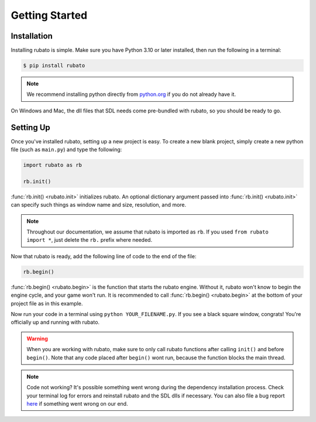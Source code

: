 ###############
Getting Started
###############

************
Installation
************
Installing rubato is simple. Make sure you have Python 3.10 or later installed, then run the following in a terminal:

.. code-block:: console

    $ pip install rubato

.. note::
    | We recommend installing python directly from `python.org <https://www.python.org/downloads/>`_ if you do not already have it.

On Windows and Mac, the dll files that SDL needs come pre-bundled with rubato, so you should be ready to go.

.. dropdown:: On Linux **only**, you'll need to install them yourself:

    .. code-block:: console

        $ pip install pysdl2-dll

**********
Setting Up
**********
Once you've installed rubato, setting up a new project is easy.
To create a new blank project, simply create a new python file (such as ``main.py``) and type the following:

.. code-block:: python

    import rubato as rb

    rb.init()

:func:`rb.init() <rubato.init>` initializes rubato.
An optional dictionary argument passed into :func:`rb.init() <rubato.init>` can specify such things as window name and size, resolution, and more.

.. note::

    Throughout our documentation, we assume that rubato is imported as ``rb``.
    If you used ``from rubato import *``, just delete the ``rb.`` prefix where needed.

Now that rubato is ready, add the following line of code to the end of the file:

.. code-block:: python

    rb.begin()

:func:`rb.begin() <rubato.begin>` is the function that starts the rubato engine.
Without it, rubato won't know to begin the engine cycle, and your game won't run.
It is recommended to call :func:`rb.begin() <rubato.begin>` at the bottom of your project file as in this example.

Now run your code in a terminal using ``python YOUR_FILENAME.py``. If you see a black square window, congrats!
You're officially up and running with rubato.

.. warning::
    When you are working with rubato, make sure to only call rubato functions after calling ``init()`` and before ``begin()``.
    Note that any code placed after ``begin()`` wont run, because the function blocks the main thread.

.. note::
    Code not working? It's possible something went wrong during the dependency installation process.
    Check your terminal log for errors and reinstall rubato and the SDL dlls if necessary.
    You can also file a bug report `here <https://github.com/rubatopy/rubato/issues>`_ if something went wrong on our end.
